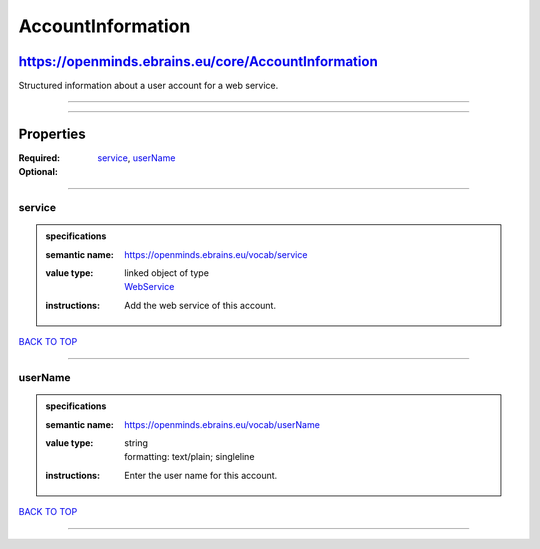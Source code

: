 ##################
AccountInformation
##################

****************************************************
https://openminds.ebrains.eu/core/AccountInformation
****************************************************

Structured information about a user account for a web service.

------------

------------

**********
Properties
**********

:Required: `service <service_heading_>`_, `userName <userName_heading_>`_
:Optional:

------------

.. _service_heading:

service
-------

.. admonition:: specifications

   :semantic name: https://openminds.ebrains.eu/vocab/service
   :value type: | linked object of type
                | `WebService <https://openminds.ebrains.eu/core/WebService>`_
   :instructions: Add the web service of this account.

`BACK TO TOP <AccountInformation_>`_

------------

.. _userName_heading:

userName
--------

.. admonition:: specifications

   :semantic name: https://openminds.ebrains.eu/vocab/userName
   :value type: | string
                | formatting: text/plain; singleline
   :instructions: Enter the user name for this account.

`BACK TO TOP <AccountInformation_>`_

------------

